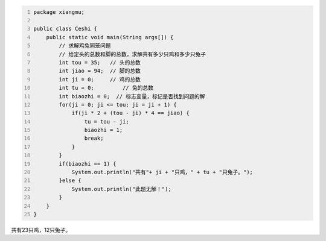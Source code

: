 .. title: Java代码案例48——求解鸡兔同笼问题
.. slug: javadai-ma-an-li-48-qiu-jie-ji-tu-tong-long-wen-ti
.. date: 2022-12-21 23:34:51 UTC+08:00
.. tags: Java代码案例
.. category: Java
.. link: 
.. description: 
.. type: text


.. code-block:: java
    :number-lines:

    package xiangmu;

    public class Ceshi {
        public static void main(String args[]) {
            // 求解鸡兔同笼问题
            // 给定头的总数和脚的总数，求解共有多少只鸡和多少只兔子
            int tou = 35;   // 头的总数
            int jiao = 94;  // 脚的总数
            int ji = 0;     // 鸡的总数
            int tu = 0;		// 兔的总数
            int biaozhi = 0;  // 标志变量，标记是否找到问题的解
            for(ji = 0; ji <= tou; ji = ji + 1) {
                if(ji * 2 + (tou - ji) * 4 == jiao) {
                    tu = tou - ji;
                    biaozhi = 1;
                    break;
                }
            }
            if(biaozhi == 1) {
                System.out.println("共有"+ ji + "只鸡，" + tu + "只兔子。");
            }else {
                System.out.println("此题无解！");
            }
        }
    }


共有23只鸡，12只兔子。